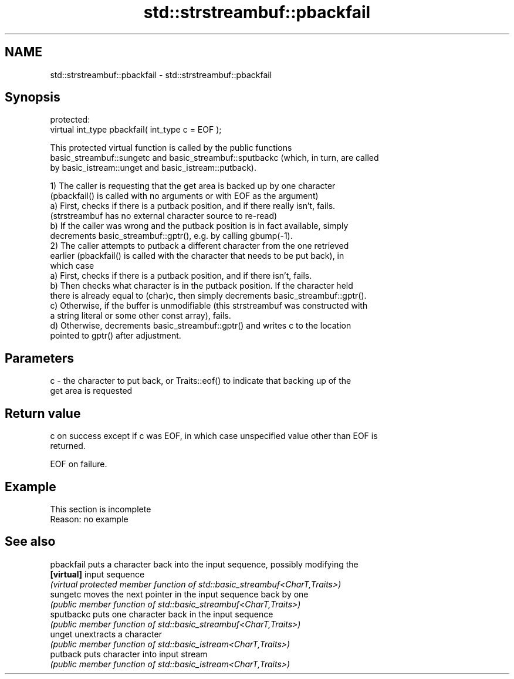 .TH std::strstreambuf::pbackfail 3 "2022.07.31" "http://cppreference.com" "C++ Standard Libary"
.SH NAME
std::strstreambuf::pbackfail \- std::strstreambuf::pbackfail

.SH Synopsis
   protected:
   virtual int_type pbackfail( int_type c = EOF );

   This protected virtual function is called by the public functions
   basic_streambuf::sungetc and basic_streambuf::sputbackc (which, in turn, are called
   by basic_istream::unget and basic_istream::putback).

   1) The caller is requesting that the get area is backed up by one character
   (pbackfail() is called with no arguments or with EOF as the argument)
   a) First, checks if there is a putback position, and if there really isn't, fails.
   (strstreambuf has no external character source to re-read)
   b) If the caller was wrong and the putback position is in fact available, simply
   decrements basic_streambuf::gptr(), e.g. by calling gbump(-1).
   2) The caller attempts to putback a different character from the one retrieved
   earlier (pbackfail() is called with the character that needs to be put back), in
   which case
   a) First, checks if there is a putback position, and if there isn't, fails.
   b) Then checks what character is in the putback position. If the character held
   there is already equal to (char)c, then simply decrements basic_streambuf::gptr().
   c) Otherwise, if the buffer is unmodifiable (this strstreambuf was constructed with
   a string literal or some other const array), fails.
   d) Otherwise, decrements basic_streambuf::gptr() and writes c to the location
   pointed to gptr() after adjustment.

.SH Parameters

   c - the character to put back, or Traits::eof() to indicate that backing up of the
       get area is requested

.SH Return value

   c on success except if c was EOF, in which case unspecified value other than EOF is
   returned.

   EOF on failure.

.SH Example

    This section is incomplete
    Reason: no example

.SH See also

   pbackfail puts a character back into the input sequence, possibly modifying the
   \fB[virtual]\fP input sequence
             \fI(virtual protected member function of std::basic_streambuf<CharT,Traits>)\fP
   sungetc   moves the next pointer in the input sequence back by one
             \fI(public member function of std::basic_streambuf<CharT,Traits>)\fP
   sputbackc puts one character back in the input sequence
             \fI(public member function of std::basic_streambuf<CharT,Traits>)\fP
   unget     unextracts a character
             \fI(public member function of std::basic_istream<CharT,Traits>)\fP
   putback   puts character into input stream
             \fI(public member function of std::basic_istream<CharT,Traits>)\fP
